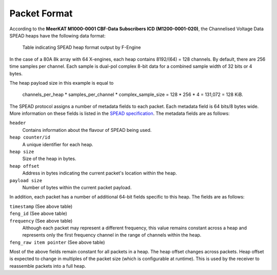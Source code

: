 .. _channelised-voltage-data-packet-format:

Packet Format
=============

According to the **MeerKAT M1000-0001 CBF-Data Subscribers ICD (M1200-0001-020)**,
the Channelised Voltage Data SPEAD heaps have the following data format:

.. figure:: images/feng_spead_heap_format_table.png

  Table indicating SPEAD heap format output by F-Engine

In the case of a 80A 8k array with 64 X-engines, each heap contains 8192/(64) =
128 channels. By default, there are 256 time samples per channel. Each sample is
dual-pol complex 8-bit data for a combined sample width of 32 bits or 4 bytes.

The heap payload size in this example is equal to

    channels_per_heap * samples_per_channel * complex_sample_size = 128 * 256 * 4 = 131,072 = 128 KiB.

The SPEAD protocol assigns a number of metadata fields to each packet. Each metadata
field is 64 bits/8 bytes wide. More information on these fields is listed in the
`SPEAD specification`_. The metadata fields are as follows:

.. _SPEAD specification: https://casper.ssl.berkeley.edu/astrobaki/images/9/93/SPEADsignedRelease.pdf

``header``
  Contains information about the flavour of SPEAD being used.

``heap counter/id``
  A unique identifier for each heap.

``heap size``
  Size of the heap in bytes.

``heap offset``
  Address in bytes indicating the current packet's location within the heap.

``payload size``
  Number of bytes within the current packet payload.

In addition, each packet has a number of additional 64-bit fields specific
to this heap. The fields are as follows:

``timestamp`` (See above table)
  .. comment just to get this formatted as definition list

``feng_id`` (See above table)
  .. comment just to get this formatted as definition list

``frequency`` (See above table)
  Although each packet may represent a different frequency,
  this value remains constant across a heap and represents
  only the first frequency channel in the range of
  channels within the heap.

``feng_raw item pointer`` (See above table)
  .. comment just to get this formatted as definition list

Most of the above fields remain constant for all packets in a heap.
The heap offset changes across packets. Heap offset is expected to change in
multiples of the packet size (which is configurable at runtime). This is used by
the receiver to reassemble packets into a full heap.
